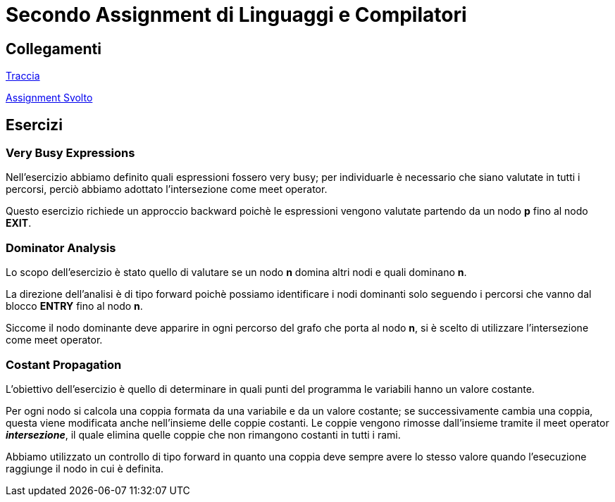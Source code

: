 = Secondo Assignment di Linguaggi e Compilatori

== Collegamenti

link:SecondoAssignment.pdf[Traccia]

link:Assignment.pdf[Assignment Svolto]

== Esercizi

=== Very Busy Expressions

Nell'esercizio abbiamo definito quali espressioni fossero very busy; per individuarle è necessario che siano valutate in tutti i percorsi, perciò abbiamo adottato l'intersezione come meet operator. +

Questo esercizio richiede un approccio backward poichè le espressioni vengono valutate partendo da un nodo *p* fino al nodo *EXIT*.


=== Dominator Analysis

Lo scopo dell'esercizio è stato quello di valutare se un nodo *n* domina altri nodi e quali dominano *n*. +

La direzione dell'analisi è di tipo forward poichè possiamo identificare i nodi dominanti solo seguendo i percorsi che vanno dal blocco *ENTRY* fino al nodo *n*. +

Siccome il nodo dominante deve apparire in ogni percorso del grafo che porta al nodo *n*, si è scelto di utilizzare l'intersezione come meet operator.

=== Costant Propagation

L’obiettivo dell'esercizio è quello di determinare in quali punti del programma le variabili hanno un valore costante. +

Per ogni nodo si calcola una coppia formata da una variabile e da un valore costante; se successivamente cambia una coppia, questa viene modificata anche nell'insieme delle coppie costanti. Le coppie vengono rimosse dall'insieme tramite il meet operator *__intersezione__*, il quale elimina quelle coppie che non rimangono costanti in tutti i rami. +

Abbiamo utilizzato un controllo di tipo forward in quanto una coppia deve sempre avere lo stesso valore quando l'esecuzione raggiunge il nodo in cui è definita.
